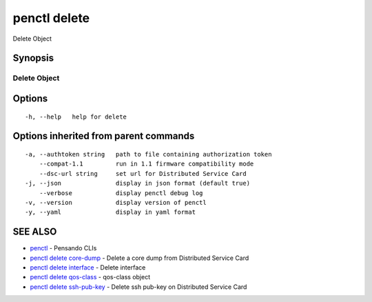 .. _penctl_delete:

penctl delete
-------------

Delete Object

Synopsis
~~~~~~~~



---------------
 Delete Object 
---------------


Options
~~~~~~~

::

  -h, --help   help for delete

Options inherited from parent commands
~~~~~~~~~~~~~~~~~~~~~~~~~~~~~~~~~~~~~~

::

  -a, --authtoken string   path to file containing authorization token
      --compat-1.1         run in 1.1 firmware compatibility mode
      --dsc-url string     set url for Distributed Service Card
  -j, --json               display in json format (default true)
      --verbose            display penctl debug log
  -v, --version            display version of penctl
  -y, --yaml               display in yaml format

SEE ALSO
~~~~~~~~

* `penctl <penctl.rst>`_ 	 - Pensando CLIs
* `penctl delete core-dump <penctl_delete_core-dump.rst>`_ 	 - Delete a core dump from Distributed Service Card
* `penctl delete interface <penctl_delete_interface.rst>`_ 	 - Delete interface
* `penctl delete qos-class <penctl_delete_qos-class.rst>`_ 	 - qos-class object
* `penctl delete ssh-pub-key <penctl_delete_ssh-pub-key.rst>`_ 	 - Delete ssh pub-key on Distributed Service Card

